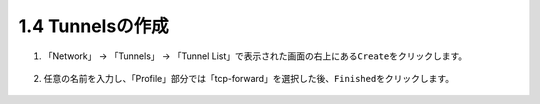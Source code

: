 1.4 Tunnelsの作成
======================================

1. 「Network」 → 「Tunnels」 → 「Tunnel List」で表示された画面の右上にある\ ``Create``\ をクリックします。


.. figure:: images/Picture1.png
   :scale: 50%
   :align: center



2. 任意の名前を入力し、「Profile」部分では「tcp-forward」を選択した後、\ ``Finished``\ をクリックします。

.. figure:: images/Picture2.png
   :scale: 50%
   :align: center

